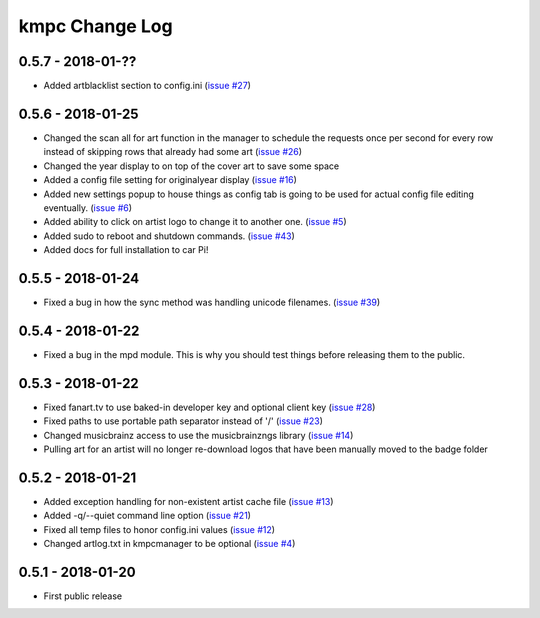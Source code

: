 .. _changelog:

###############
kmpc Change Log
###############

******************
0.5.7 - 2018-01-??
******************

- Added artblacklist section to config.ini (`issue #27
  <https://github.com/eratosthene/kmpc/issues/27>`_)

******************
0.5.6 - 2018-01-25
******************

- Changed the scan all for art function in the manager to schedule the requests
  once per second for every row instead of skipping rows that already had some
  art (`issue #26 <https://github.com/eratosthene/kmpc/issues/26>`_)
- Changed the year display to on top of the cover art to save some space
- Added a config file setting for originalyear display (`issue #16
  <https://github.com/eratosthene/kmpc/issues/16>`_)
- Added new settings popup to house things as config tab is going to be used
  for actual config file editing eventually. (`issue #6
  <https://github.com/eratosthene/kmpc/issues/6>`_)
- Added ability to click on artist logo to change it to another one. (`issue #5
  <https://github.com/eratosthene/kmpc/issues/5>`_)
- Added sudo to reboot and shutdown commands. (`issue #43
  <https://github.com/eratosthene/kmpc/issues/43>`_)
- Added docs for full installation to car Pi!

******************
0.5.5 - 2018-01-24
******************

- Fixed a bug in how the sync method was handling unicode filenames. (`issue
  #39 <https://github.com/eratosthene/kmpc/issues/39>`_)

******************
0.5.4 - 2018-01-22
******************

- Fixed a bug in the mpd module. This is why you should test things before
  releasing them to the public.

******************
0.5.3 - 2018-01-22
******************

- Fixed fanart.tv to use baked-in developer key and optional client key (`issue
  #28 <https://github.com/eratosthene/kmpc/issues/28>`_)
- Fixed paths to use portable path separator instead of '/' (`issue #23
  <https://github.com/eratosthene/kmpc/issues/23>`_)
- Changed musicbrainz access to use the musicbrainzngs library (`issue #14
  <https://github.com/eratosthene/kmpc/issues/14>`_)
- Pulling art for an artist will no longer re-download logos that have been
  manually moved to the badge folder

******************
0.5.2 - 2018-01-21
******************

- Added exception handling for non-existent artist cache file (`issue #13
  <https://github.com/eratosthene/kmpc/issues/13>`_)
- Added -q/--quiet command line option (`issue #21
  <https://github.com/eratosthene/kmpc/issues/21>`_)
- Fixed all temp files to honor config.ini values (`issue #12
  <https://github.com/eratosthene/kmpc/issues/12>`_)
- Changed artlog.txt in kmpcmanager to be optional (`issue #4
  <https://github.com/eratosthene/kmpc/issues/4>`_)

******************
0.5.1 - 2018-01-20
******************

- First public release
